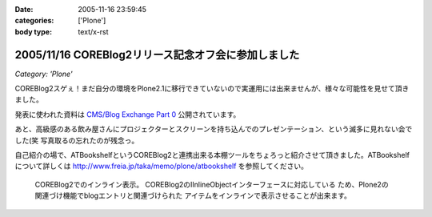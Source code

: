 :date: 2005-11-16 23:59:45
:categories: ['Plone']
:body type: text/x-rst

====================================================
2005/11/16 COREBlog2リリース記念オフ会に参加しました
====================================================

*Category: 'Plone'*

COREBlog2スゲぇ！まだ自分の環境をPlone2.1に移行できていないので実運用には出来ませんが、様々な可能性を見せて頂きました。

発表に使われた資料は `CMS/Blog Exchange Part 0`_ 公開されています。

あと、高級感のある飲み屋さんにプロジェクターとスクリーンを持ち込んでのプレゼンテーション、という滅多に見れない会でした(笑 写真取るの忘れたのが残念っ。

.. _`CMS/Blog Exchange Part 0`: http://coreblog.org/ats/cms-blog-exchange-part-0



.. :extend type: text/x-rst
.. :extend:

自己紹介の場で、ATBookshelfというCOREBlog2と連携出来る本棚ツールをちょろっと紹介させて頂きました。ATBookshelfについて詳しくは http://www.freia.jp/taka/memo/plone/atbookshelf を参照してください。

.. figure:: /taka/blog/images/coreblog2_and_atbookshelf001/image_thumb
  :target: /taka/blog/images/coreblog2_and_atbookshelf001

  COREBlog2でのインライン表示。
  COREBlog2のIInlineObjectインターフェースに対応している
  ため、Plone2の関連づけ機能でblogエントリと関連づけられた
  アイテムをインラインで表示させることが出来ます。


